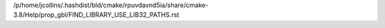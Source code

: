 /p/home/jcollins/.hashdist/bld/cmake/rpuvdavnd5ia/share/cmake-3.8/Help/prop_gbl/FIND_LIBRARY_USE_LIB32_PATHS.rst